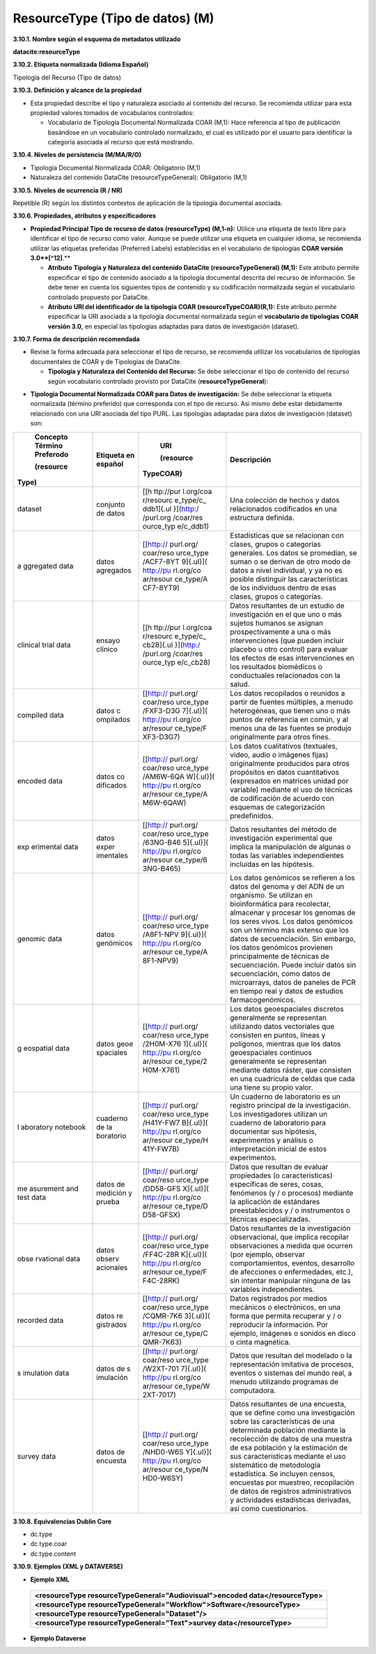 .. _ResourceType:

ResourceType (Tipo de datos) (M)
===========

**3.10.1. Nombre según el esquema de metadatos utilizado**

**datacite:resourceType**

**3.10.2. Etiqueta normalizada (Idioma Español)**

Tipología del Recurso (Tipo de datos)

**3.10.3. Definición y alcance de la propiedad**

-   Esta propiedad describe el tipo y naturaleza asociado al contenido del recurso. Se recomienda utilizar para esta propiedad valores tomados de vocabularios controlados:

    -   Vocabulario de Tipología Documental Normalizada COAR (M,1): Hace referencia al tipo de publicación basándose en un vocabulario controlado normalizado, el cual es utilizado por el usuario para identificar la categoría asociada al recurso que está mostrando.

**3.10.4. Niveles de persistencia (M/MA/R/O)**

-   Tipología Documental Normalizada COAR: Obligatorio (M,1)

-   Naturaleza del contenido DataCite (resourceTypeGeneral): Obligatorio (M,1)

**3.10.5. Niveles de ocurrencia (R / NR)**

Repetible (R) según los distintos contextos de aplicación de la tipología documental asociada.

**3.10.6. Propiedades, atributos y especificadores**

-   **Propiedad Principal Tipo de recurso de datos (resourceType) (M,1-n):** Utilice una etiqueta de texto libre para identificar el tipo de recurso como valor. Aunque se puede utilizar una etiqueta en cualquier idioma, se recomienda utilizar las etiquetas preferidas (Preferred Labels) establecidas en el vocabulario de tipologías **COAR versión 3.0**[^12]**.**

    -   **Atributo Tipología y Naturaleza del contenido DataCite (resourceTypeGeneral) (M,1):** Este atributo permite especificar el tipo de contenido asociado a la tipología documental descrita del recurso de información. Se debe tener en cuenta los siguientes tipos de contenido y su codificación normalizada según el vocabulario controlado propuesto por DataCite.

    -   **Atributo URI del identificador de la tipología COAR (resourceTypeCOAR)(R,1):** Este atributo permite especificar la URI asociada a la tipología documental normalizada según el **vocabulario de tipologías** **COAR versión 3.0,** en especial las tipologías adaptadas para datos de investigación (dataset).

**3.10.7. Forma de descripción recomendada**

-   Revise la forma adecuada para seleccionar el tipo de recurso, se recomienda utilizar los vocabularios de tipologías documentales de COAR y de Tipologías de DataCite.

    -   **Tipología y Naturaleza del Contenido del Recurso:** Se debe seleccionar el tipo de contenido del recurso según vocabulario controlado provisto por DataCite (**resourceTypeGeneral**):

.. image:: _static/image34.png
   :scale: 35%
   :name: table_tipologiaNat1

.. image:: _static/image35.png
   :scale: 35%
   :name: table_tipologiaNat2

-   **Tipología Documental Normalizada COAR para Datos de investigación:** Se debe seleccionar la etiqueta normalizada (término preferido) que corresponda con el tipo de recurso. Así mismo debe estar debidamente relacionado con una URI asociada del tipo PURL. Las tipologías adaptadas para datos de investigación (dataset) son:

+-----------+-----------+-----------+----------------------------------+
|           |           | URI       | Descripción                      |
| Concepto  | Etiqueta  |           |                                  |
| Término   | en        | (resource |                                  |
| Preferodo | español   |TypeCOAR)  |                                  |
|           |           |           |                                  |
|           |           |           |                                  |
| (resource |           |           |                                  |
|Type)      |           |           |                                  |
+===========+===========+===========+==================================+
| dataset   | conjunto  | [[h       | Una colección de hechos y datos  |
|           | de datos  | ttp://pur | relacionados codificados en una  |
|           |           | l.org/coa | estructura definida.             |
|           |           | r/resourc |                                  |
|           |           | e_type/c_ |                                  |
|           |           | ddb1]{.ul |                                  |
|           |           | }](http:/ |                                  |
|           |           | /purl.org |                                  |
|           |           | /coar/res |                                  |
|           |           | ource_typ |                                  |
|           |           | e/c_ddb1) |                                  |
+-----------+-----------+-----------+----------------------------------+
| a         | datos     | [[http:// | Estadísticas que se relacionan   |
| ggregated | agregados | purl.org/ | con clases, grupos o categorías  |
| data      |           | coar/reso | generales. Los datos se          |
|           |           | urce_type | promedian, se suman o se derivan |
|           |           | /ACF7-8YT | de otro modo de datos a nivel    |
|           |           | 9]{.ul}]( | individual, y ya no es posible   |
|           |           | http://pu | distinguir las características   |
|           |           | rl.org/co | de los individuos dentro de esas |
|           |           | ar/resour | clases, grupos o categorías.     |
|           |           | ce_type/A |                                  |
|           |           | CF7-8YT9) |                                  |
+-----------+-----------+-----------+----------------------------------+
| clinical  | ensayo    | [[h       | Datos resultantes de un estudio  |
| trial     | clínico   | ttp://pur | de investigación en el que uno o |
| data      |           | l.org/coa | más sujetos humanos se asignan   |
|           |           | r/resourc | prospectivamente a una o más     |
|           |           | e_type/c_ | intervenciones (que pueden       |
|           |           | cb28]{.ul | incluir placebo u otro control)  |
|           |           | }](http:/ | para evaluar los efectos de esas |
|           |           | /purl.org | intervenciones en los resultados |
|           |           | /coar/res | biomédicos o conductuales        |
|           |           | ource_typ | relacionados con la salud.       |
|           |           | e/c_cb28) |                                  |
+-----------+-----------+-----------+----------------------------------+
| compiled  | datos     | [[http:// | Los datos recopilados o reunidos |
| data      | c         | purl.org/ | a partir de fuentes múltiples, a |
|           | ompilados | coar/reso | menudo heterogéneas, que tienen  |
|           |           | urce_type | uno o más puntos de referencia   |
|           |           | /FXF3-D3G | en común, y al menos una de las  |
|           |           | 7]{.ul}]( | fuentes se produjo originalmente |
|           |           | http://pu | para otros fines.                |
|           |           | rl.org/co |                                  |
|           |           | ar/resour |                                  |
|           |           | ce_type/F |                                  |
|           |           | XF3-D3G7) |                                  |
+-----------+-----------+-----------+----------------------------------+
| encoded   | datos     | [[http:// | Los datos cualitativos           |
| data      | co        | purl.org/ | (textuales, video, audio o       |
|           | dificados | coar/reso | imágenes fijas) originalmente    |
|           |           | urce_type | producidos para otros propósitos |
|           |           | /AM6W-6QA | en datos cuantitativos           |
|           |           | W]{.ul}]( | (expresados en matrices unidad   |
|           |           | http://pu | por variable) mediante el uso de |
|           |           | rl.org/co | técnicas de codificación de      |
|           |           | ar/resour | acuerdo con esquemas de          |
|           |           | ce_type/A | categorización predefinidos.     |
|           |           | M6W-6QAW) |                                  |
+-----------+-----------+-----------+----------------------------------+
| exp       | datos     | [[http:// | Datos resultantes del método de  |
| erimental | exper     | purl.org/ | investigación experimental que   |
| data      | imentales | coar/reso | implica la manipulación de       |
|           |           | urce_type | algunas o todas las variables    |
|           |           | /63NG-B46 | independientes incluidas en las  |
|           |           | 5]{.ul}]( | hipótesis.                       |
|           |           | http://pu |                                  |
|           |           | rl.org/co |                                  |
|           |           | ar/resour |                                  |
|           |           | ce_type/6 |                                  |
|           |           | 3NG-B465) |                                  |
+-----------+-----------+-----------+----------------------------------+
| genomic   | datos     | [[http:// | Los datos genómicos se refieren  |
| data      | genómicos | purl.org/ | a los datos del genoma y del ADN |
|           |           | coar/reso | de un organismo. Se utilizan en  |
|           |           | urce_type | bioinformática para recolectar,  |
|           |           | /A8F1-NPV | almacenar y procesar los genomas |
|           |           | 9]{.ul}]( | de los seres vivos. Los datos    |
|           |           | http://pu | genómicos son un término más     |
|           |           | rl.org/co | extenso que los datos de         |
|           |           | ar/resour | secuenciación. Sin embargo, los  |
|           |           | ce_type/A | datos genómicos provienen        |
|           |           | 8F1-NPV9) | principalmente de técnicas de    |
|           |           |           | secuenciación. Puede incluir     |
|           |           |           | datos sin secuenciación, como    |
|           |           |           | datos de microarrays, datos de   |
|           |           |           | paneles de PCR en tiempo real y  |
|           |           |           | datos de estudios                |
|           |           |           | farmacogenómicos.                |
+-----------+-----------+-----------+----------------------------------+
| g         | datos     | [[http:// | Los datos geoespaciales          |
| eospatial | geoe      | purl.org/ | discretos generalmente se        |
| data      | spaciales | coar/reso | representan utilizando datos     |
|           |           | urce_type | vectoriales que consisten en     |
|           |           | /2H0M-X76 | puntos, líneas y polígonos,      |
|           |           | 1]{.ul}]( | mientras que los datos           |
|           |           | http://pu | geoespaciales continuos          |
|           |           | rl.org/co | generalmente se representan      |
|           |           | ar/resour | mediante datos ráster, que       |
|           |           | ce_type/2 | consisten en una cuadrícula de   |
|           |           | H0M-X761) | celdas que cada una tiene su     |
|           |           |           | propio valor.                    |
+-----------+-----------+-----------+----------------------------------+
| l         | cuaderno  | [[http:// | Un cuaderno de laboratorio es un |
| aboratory | de        | purl.org/ | registro principal de la         |
| notebook  | la        | coar/reso | investigación. Los               |
|           | boratorio | urce_type | investigadores utilizan un       |
|           |           | /H41Y-FW7 | cuaderno de laboratorio para     |
|           |           | B]{.ul}]( | documentar sus hipótesis,        |
|           |           | http://pu | experimentos y análisis o        |
|           |           | rl.org/co | interpretación inicial de estos  |
|           |           | ar/resour | experimentos.                    |
|           |           | ce_type/H |                                  |
|           |           | 41Y-FW7B) |                                  |
+-----------+-----------+-----------+----------------------------------+
| me        | datos de  | [[http:// | Datos que resultan de evaluar    |
| asurement | medición  | purl.org/ | propiedades (o características)  |
| and test  | y prueba  | coar/reso | específicas de seres, cosas,     |
| data      |           | urce_type | fenómenos (y / o procesos)       |
|           |           | /DD58-GFS | mediante la aplicación de        |
|           |           | X]{.ul}]( | estándares preestablecidos y / o |
|           |           | http://pu | instrumentos o técnicas          |
|           |           | rl.org/co | especializadas.                  |
|           |           | ar/resour |                                  |
|           |           | ce_type/D |                                  |
|           |           | D58-GFSX) |                                  |
+-----------+-----------+-----------+----------------------------------+
| obse      | datos     | [[http:// | Datos resultantes de la          |
| rvational | observ    | purl.org/ | investigación observacional, que |
| data      | acionales | coar/reso | implica recopilar observaciones  |
|           |           | urce_type | a medida que ocurren (por        |
|           |           | /FF4C-28R | ejemplo, observar                |
|           |           | K]{.ul}]( | comportamientos, eventos,        |
|           |           | http://pu | desarrollo de afecciones o       |
|           |           | rl.org/co | enfermedades, etc.), sin         |
|           |           | ar/resour | intentar manipular ninguna de    |
|           |           | ce_type/F | las variables independientes.    |
|           |           | F4C-28RK) |                                  |
+-----------+-----------+-----------+----------------------------------+
| recorded  | datos     | [[http:// | Datos registrados por medios     |
| data      | re        | purl.org/ | mecánicos o electrónicos, en una |
|           | gistrados | coar/reso | forma que permita recuperar y /  |
|           |           | urce_type | o reproducir la información. Por |
|           |           | /CQMR-7K6 | ejemplo, imágenes o sonidos en   |
|           |           | 3]{.ul}]( | disco o cinta magnética.         |
|           |           | http://pu |                                  |
|           |           | rl.org/co |                                  |
|           |           | ar/resour |                                  |
|           |           | ce_type/C |                                  |
|           |           | QMR-7K63) |                                  |
+-----------+-----------+-----------+----------------------------------+
| s         | datos de  | [[http:// | Datos que resultan del modelado  |
| imulation | s         | purl.org/ | o la representación imitativa de |
| data      | imulación | coar/reso | procesos, eventos o sistemas del |
|           |           | urce_type | mundo real, a menudo utilizando  |
|           |           | /W2XT-701 | programas de computadora.        |
|           |           | 7]{.ul}]( |                                  |
|           |           | http://pu |                                  |
|           |           | rl.org/co |                                  |
|           |           | ar/resour |                                  |
|           |           | ce_type/W |                                  |
|           |           | 2XT-7017) |                                  |
+-----------+-----------+-----------+----------------------------------+
| survey    | datos de  | [[http:// | Datos resultantes de una         |
| data      | encuesta  | purl.org/ | encuesta, que se define como una |
|           |           | coar/reso | investigación sobre las          |
|           |           | urce_type | características de una           |
|           |           | /NHD0-W6S | determinada población mediante   |
|           |           | Y]{.ul}]( | la recolección de datos de una   |
|           |           | http://pu | muestra de esa población y la    |
|           |           | rl.org/co | estimación de sus                |
|           |           | ar/resour | características mediante el uso  |
|           |           | ce_type/N | sistemático de metodología       |
|           |           | HD0-W6SY) | estadística. Se incluyen censos, |
|           |           |           | encuestas por muestreo,          |
|           |           |           | recopilación de datos de         |
|           |           |           | registros administrativos y      |
|           |           |           | actividades estadísticas         |
|           |           |           | derivadas, así como              |
|           |           |           | cuestionarios.                   |
+-----------+-----------+-----------+----------------------------------+

**3.10.8. Equivalencias Dublin Core**

-   dc.type

-   dc.type.coar

-   dc.type.content

**3.10.9. Ejemplos (XML y DATAVERSE)**

-   **Ejemplo XML**
  ..
  +-----------------------------------------------------------------------------+
  |**\<resourceType resourceTypeGeneral=\"Audiovisual\"\>encoded                |
  |data\</resourceType>**                                                       |
  +-----------------------------------------------------------------------------+
  |**\<resourceType resourceTypeGeneral=\"Workflow\"\>Software\</resourceType>**|
  +-----------------------------------------------------------------------------+
  |**\<resourceType resourceTypeGeneral=\"Dataset\"/>**                         |
  +-----------------------------------------------------------------------------+
  |**\<resourceType resourceTypeGeneral=\"Text\"\>survey data\</resourceType>** |
  +-----------------------------------------------------------------------------+
  ..

-   **Ejemplo Dataverse**

.. image:: _static/image36.png
   :scale: 35%
   :name: table_tipologiaNat2
